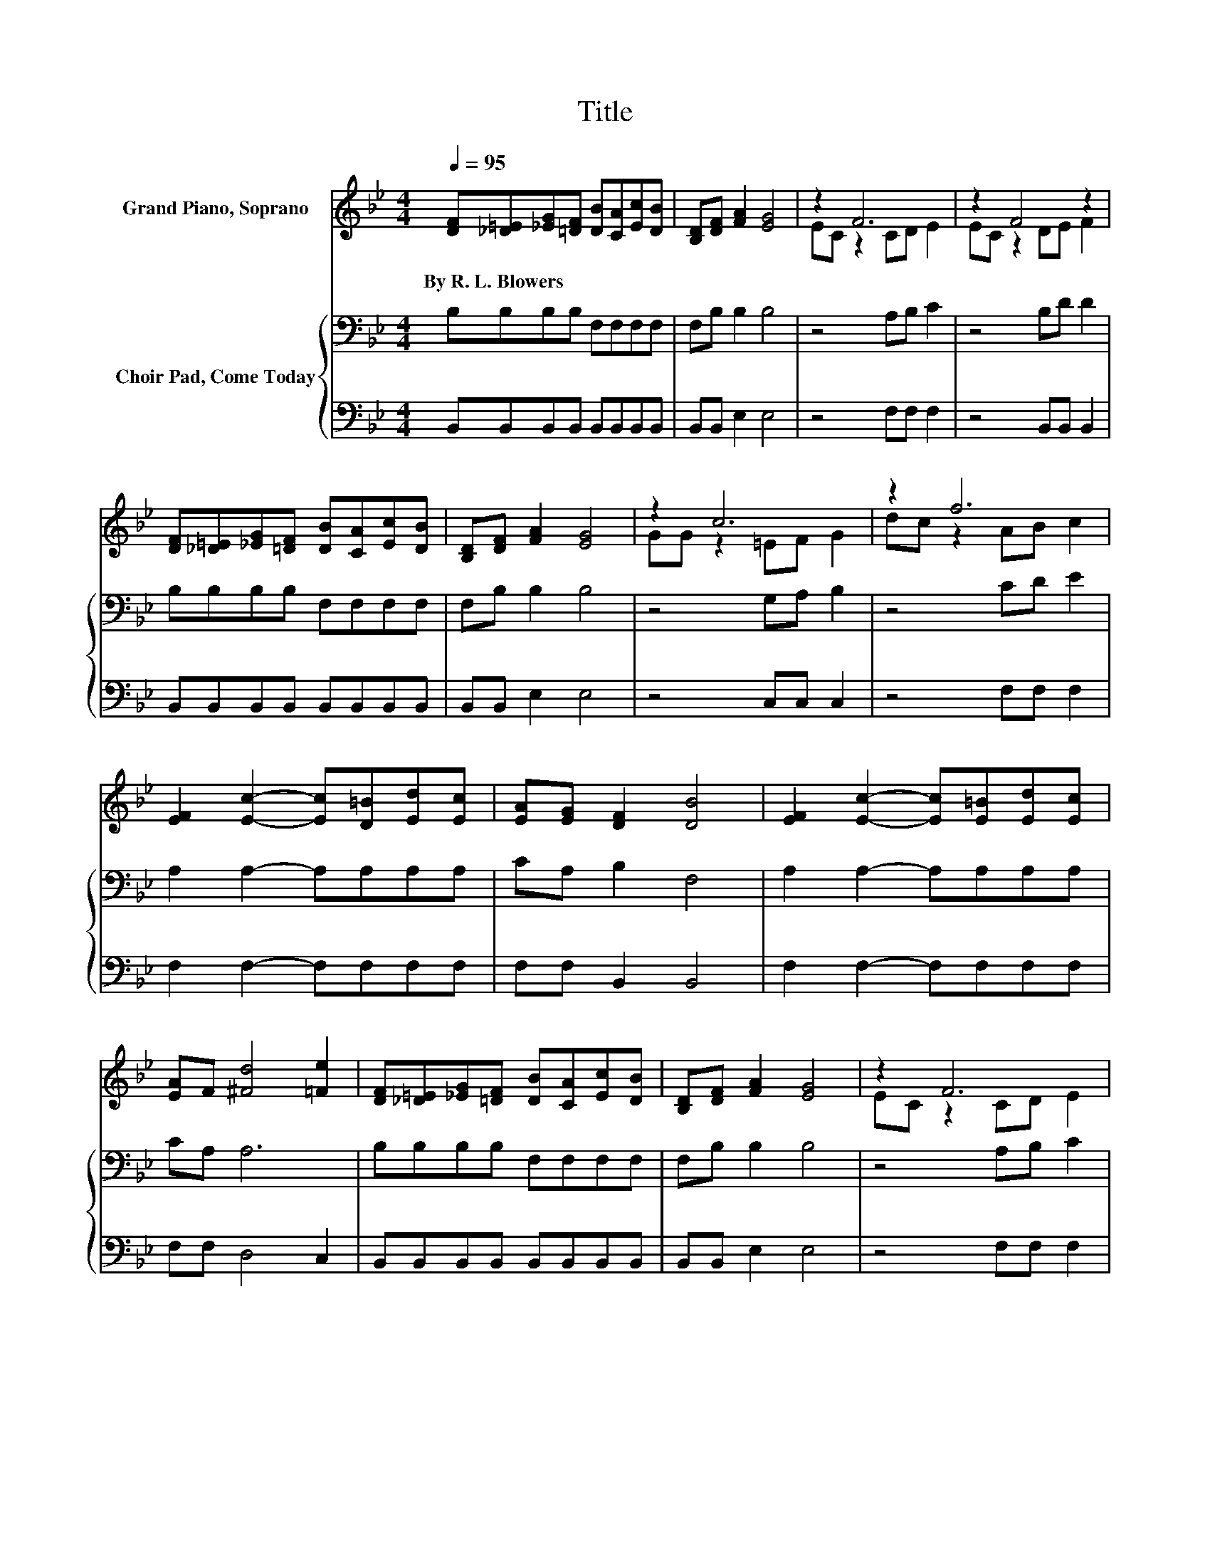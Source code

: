 X:1
T:Title
%%score ( 1 2 ) { 3 | 4 }
L:1/8
Q:1/4=95
M:4/4
K:Bb
V:1 treble nm="Grand Piano, Soprano"
V:2 treble 
V:3 bass nm="Choir Pad, Come Today"
V:4 bass 
V:1
 [DF][_D=E][_EG][=DF] [DB][CA][Ec][DB] | [B,D][DF] [FA]2 [EG]4 | z2 F6 | z2 F4 z2 | %4
w: By~R.~L.~Blowers * * * * * * *||||
 [DF][_D=E][_EG][=DF] [DB][CA][Ec][DB] | [B,D][DF] [FA]2 [EG]4 | z2 c6 | z2 f6 | %8
w: ||||
 [EF]2 [Ec]2- [Ec][D=B][Ed][Ec] | [EA][EG] [DF]2 [DB]4 | [EF]2 [Ec]2- [Ec][E=B][Ed][Ec] | %11
w: |||
 [EA]F [^Fd]4 [=Fe]2 | [DF][_D=E][_EG][=DF] [DB][CA][Ec][DB] | [B,D][DF] [FA]2 [EG]4 | z2 F6 | %15
w: ||||
 [=EG][_EA] [DB]6- | [DB]2 z2 z4 |] %17
w: ||
V:2
 x8 | x8 | EC z2 CD E2 | EC z2 DE F2 | x8 | x8 | GG z2 =EF G2 | dc z2 AB c2 | x8 | x8 | x8 | x8 | %12
 x8 | x8 | EC z2 CD E2 | x8 | x8 |] %17
V:3
 B,B,B,B, F,F,F,F, | F,B, B,2 B,4 | z4 A,B, C2 | z4 B,D D2 | B,B,B,B, F,F,F,F, | F,B, B,2 B,4 | %6
 z4 G,A, B,2 | z4 CD E2 | A,2 A,2- A,A,A,A, | CA, B,2 F,4 | A,2 A,2- A,A,A,A, | CA, A,6 | %12
 B,B,B,B, F,F,F,F, | F,B, B,2 B,4 | z4 A,B, C2 | B,F, F,6- | F,2 z2 z4 |] %17
V:4
 B,,B,,B,,B,, B,,B,,B,,B,, | B,,B,, E,2 E,4 | z4 F,F, F,2 | z4 B,,B,, B,,2 | %4
 B,,B,,B,,B,, B,,B,,B,,B,, | B,,B,, E,2 E,4 | z4 C,C, C,2 | z4 F,F, F,2 | F,2 F,2- F,F,F,F, | %9
 F,F, B,,2 B,,4 | F,2 F,2- F,F,F,F, | F,F, D,4 C,2 | B,,B,,B,,B,, B,,B,,B,,B,, | B,,B,, E,2 E,4 | %14
 z4 F,F, F,2 | .C,2 B,,6- | B,,2 z2 z4 |] %17


